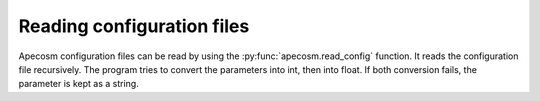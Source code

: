 
.. _configuration:

=================================
Reading configuration files
=================================

Apecosm configuration files can be read by using the :py:func:`apecosm.read_config` function. It reads the configuration file recursively. The program tries to convert the parameters into int, then into float. If both conversion fails, the parameter is kept as a string.

.. ipython:: python
    :suppress:

    import os
    import sys
    import apecosm

.. ipython:: python

    config = apecosm.read_config(os.path.join('doc', 'data', 'config', 'oope.conf'))
    config.keys()

.. ipython:: python

    config['grid.mask.var.e2v']
